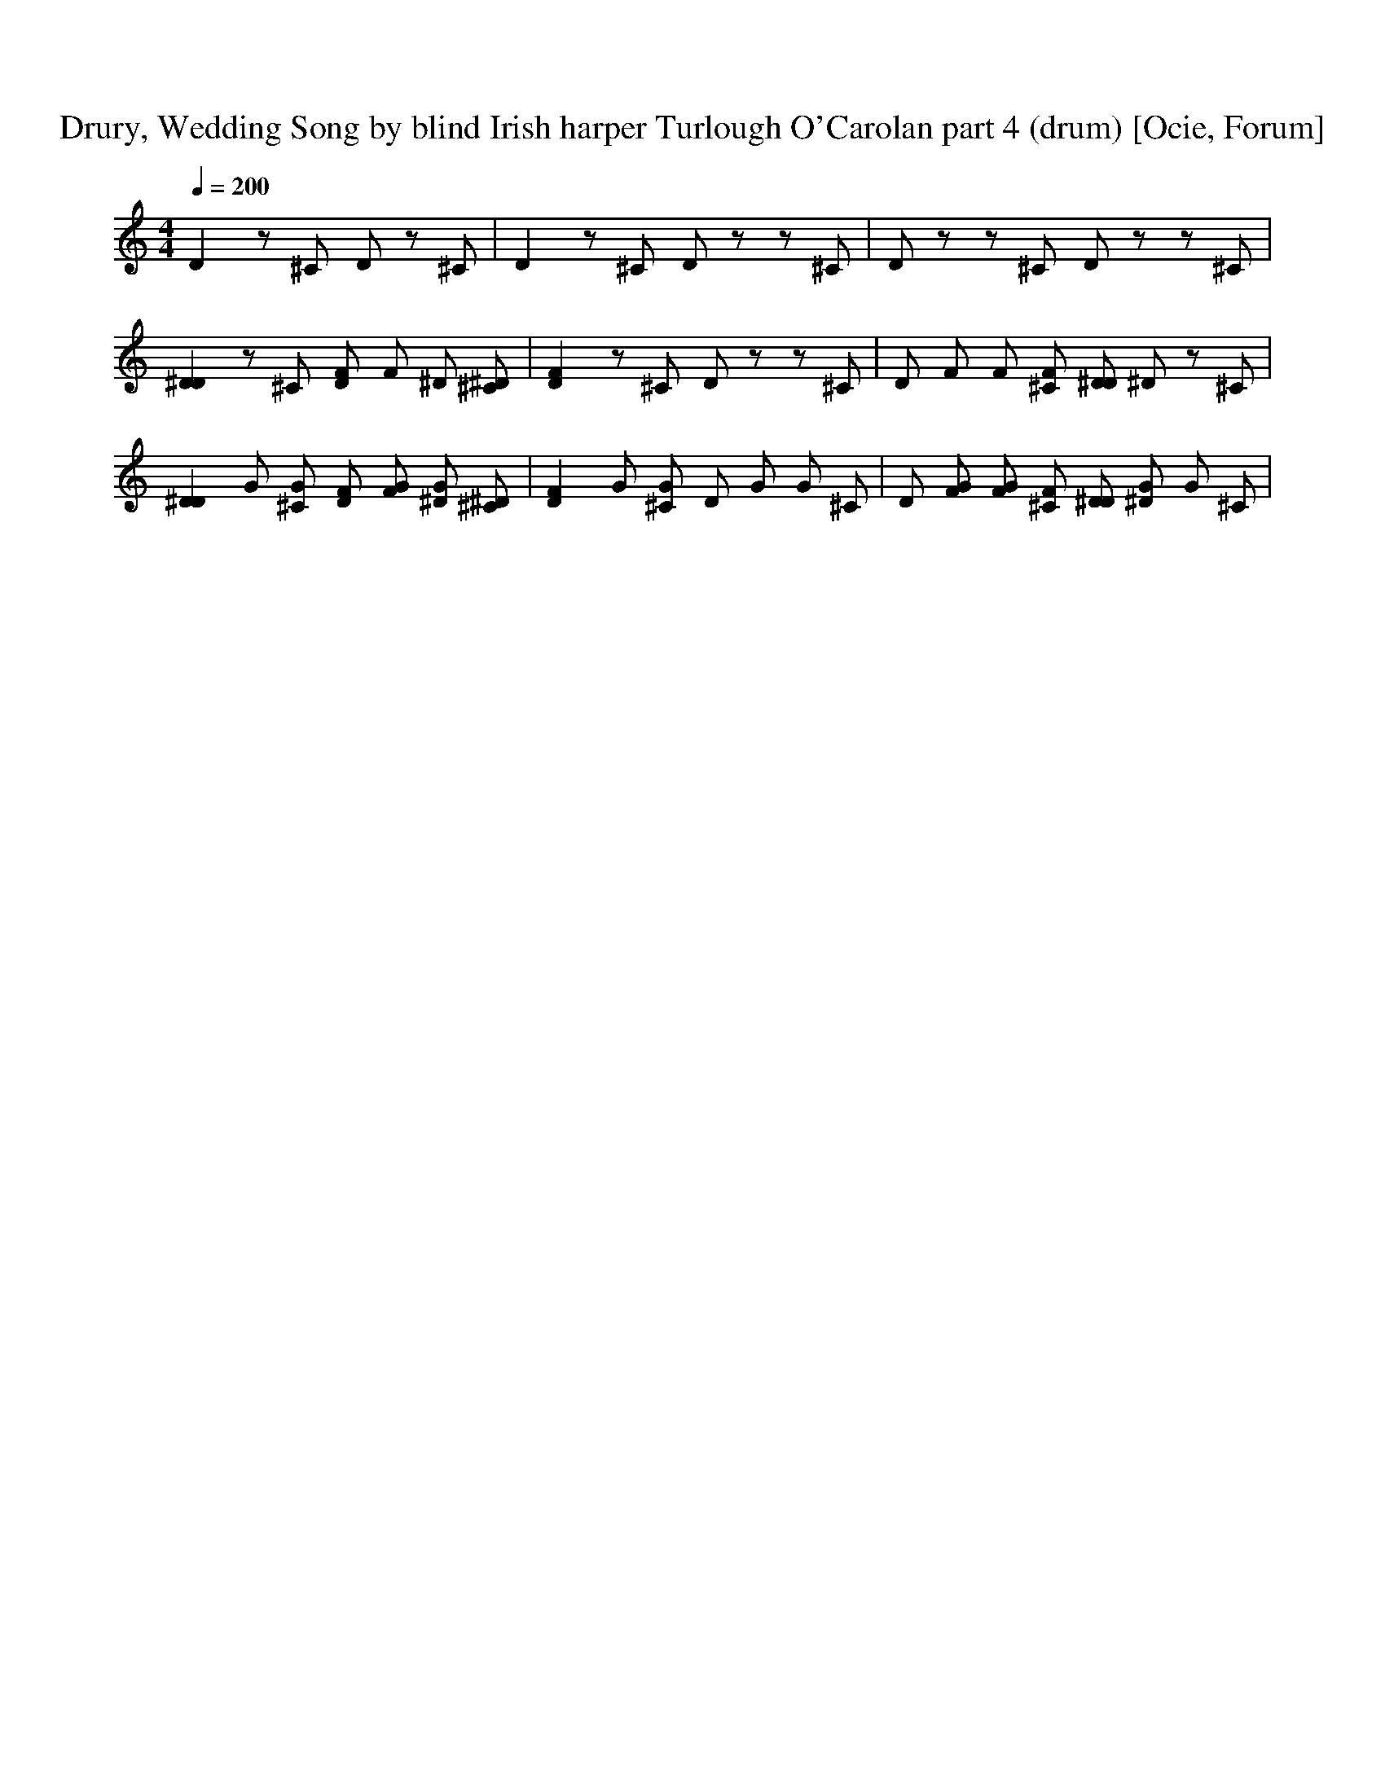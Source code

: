 X:1
T:Drury, Wedding Song by blind Irish harper Turlough O'Carolan part 4 (drum) [Ocie, Forum]
Q:1/4=200     
M:4/4    
L:1/8    
K:C
[D2] z [^C] [D] z [z] [^C] | [D2] z [^C] D z z ^C | D z z [^C] [D] z z ^C |
[D2^D2] z [^C] [DF] [F] [^D] [^C^D] | [D2F2] z [^C] D z z ^C | D [F] [F] [^CF] [D^D] [^D] z ^C |
[D2^D2] G [^CG] [DF] [FG] [^DG] [^C^D] | [D2F2] G [^CG] D G G ^C | D [FG] [FG] [^CF] [D^D] [^DG] G ^C |
 
[D2] z [^C] [D] z [z] [^C] | [D2] z [^C] D z z ^C | D z z [^C] [D] z z ^C |
[D2^D2] z [^C] [DF] [F] [^D] [^C^D] | [D2F2] z [^C] D z z ^C | D [F] [F] [^CF] [D^D] [^D] z ^C |
[D2^D2] G [^CG] [DF] [FG] [^DG] [^C^D] | [D2F2] G [^CG] D G G ^C | D [FG] [FG] [^CF] [D^D] [^DG] G ^C |
[D2] z [^C] [D] z [z] [^C] | [D2] z [^C] D z z ^C | D z z [^C] [D] z z ^C |
[D2^D2] z [^C] [DF] [F] [^D] [^C^D] | [D2F2] z [^C] D z z ^C | D [F] [F] [^CF] [D^D] [^D] z ^C |
[D2^D2] G [^CG] [DF] [FG] [^DG] [^C^D] | [D2F2] G [^CG] D G G ^C | D [FG] [FG] [^CF] [D^D] [^DG] G ^C |
[D2] z [^C] [D] z [z] [^C] | [D2] z [^C] D z z ^C | D z z [^C] [D] z z ^C |
[D2^D2] z [^C] [DF] [F] [^D] [^C^D] | [D2F2] z [^C] D z z ^C | D [F] [F] [^CF] [D^D] [^D] z ^C |
[D2^D2] G [^CG] [DF] [FG] [^DG] [^C^D] | [D2F2] G [^CG] D G G ^C | D [FG] [FG] [^CF] [D^D] [^DG] G ^C |
[D2] z [^C] [D] z [z] [^C] | [D2] z [^C] D z z ^C | D z z [^C] [D] z z ^C |
[D2^D2] z [^C] [DF] [F] [^D] [^C^D] | [D2F2] z [^C] D z z ^C | D [F] [F] [^CF] [D^D] [^D] z ^C |
[D2^D2] G [^CG] [DF] [FG] [^DG] [^C^D] | [D2F2] G [^CG] D G G ^C | D [FG] [FG] [^CF] [D^D] [^DG] G ^C |
[D2] z [^C] [D] z [z] [^C] | [D2] z [^C] D z z ^C | D z z [^C] [D] z z ^C |
[D2^D2] z [^C] [DF] [F] [^D] [^C^D] | [D2F2] z [^C] D z z ^C | D [F] [F] [^CF] [D^D] [^D] z ^C |
[D2^D2] G [^CG] [DF] [FG] [^DG] [^C^D] | [D2F2] G [^CG] D G G ^C | D [FG] [FG] [^CF] [D^D] [^DG] G ^C |
[D2] z [^C] [D] z [z] [^C] | [D2] z [^C] D z z ^C | D z z [^C] [D] z z ^C |
[D2^D2] z [^C] [DF] [F] [^D] [^C^D] | [D2F2] z [^C] D z z ^C | D [F] [F] [^CF] [D^D] [^D] z ^C |
[D2^D2] G [^CG] [DF] [FG] [^DG] [^C^D] | [D2F2] G [^CG] D G G ^C | D [FG] [FG] [^CF] [D^D] [^DG] G ^C |
[D2] z [^C] [D] z [z] [^C] | [D2] z [^C] D z z ^C | D z z [^C] [D] z z ^C |
[D2^D2] z [^C] [DF] [F] [^D] [^C^D] | [D2F2] z [^C] D z z ^C | D [F] [F] [^CF] [D^D] [^D] z ^C |
[D2^D2] G [^CG] [DF] [FG] [^DG] [^C^D] | [D2F2] G [^CG] D G G ^C | D [FG] [FG] [^CF] [D^D] [^DG] G ^C |
[D2] z [^C] [D] z [z] [^C] | [D2] z [^C] D z z ^C | D z z [^C] [D] z z ^C |
[D2^D2] z [^C] [DF] [F] [^D] [^C^D] | [D2F2] z [^C] D z z ^C | D [F] [F] [^CF] [D^D] [^D] z ^C |
[D2^D2] G [^CG] [DF] [FG] [^DG] [^C^D] | [D2F2] G [^CG] D G G ^C | D [FG] [FG] [^CF] [D^D] [^DG] G ^C |
[D2^D2] G [^CG] [DF] [FG] [^DG] [^C^D] | [D2F2] G [^CG] D G G ^C | D [FG] [FG] [^CF] [D^D] [^DG] G ^C |
